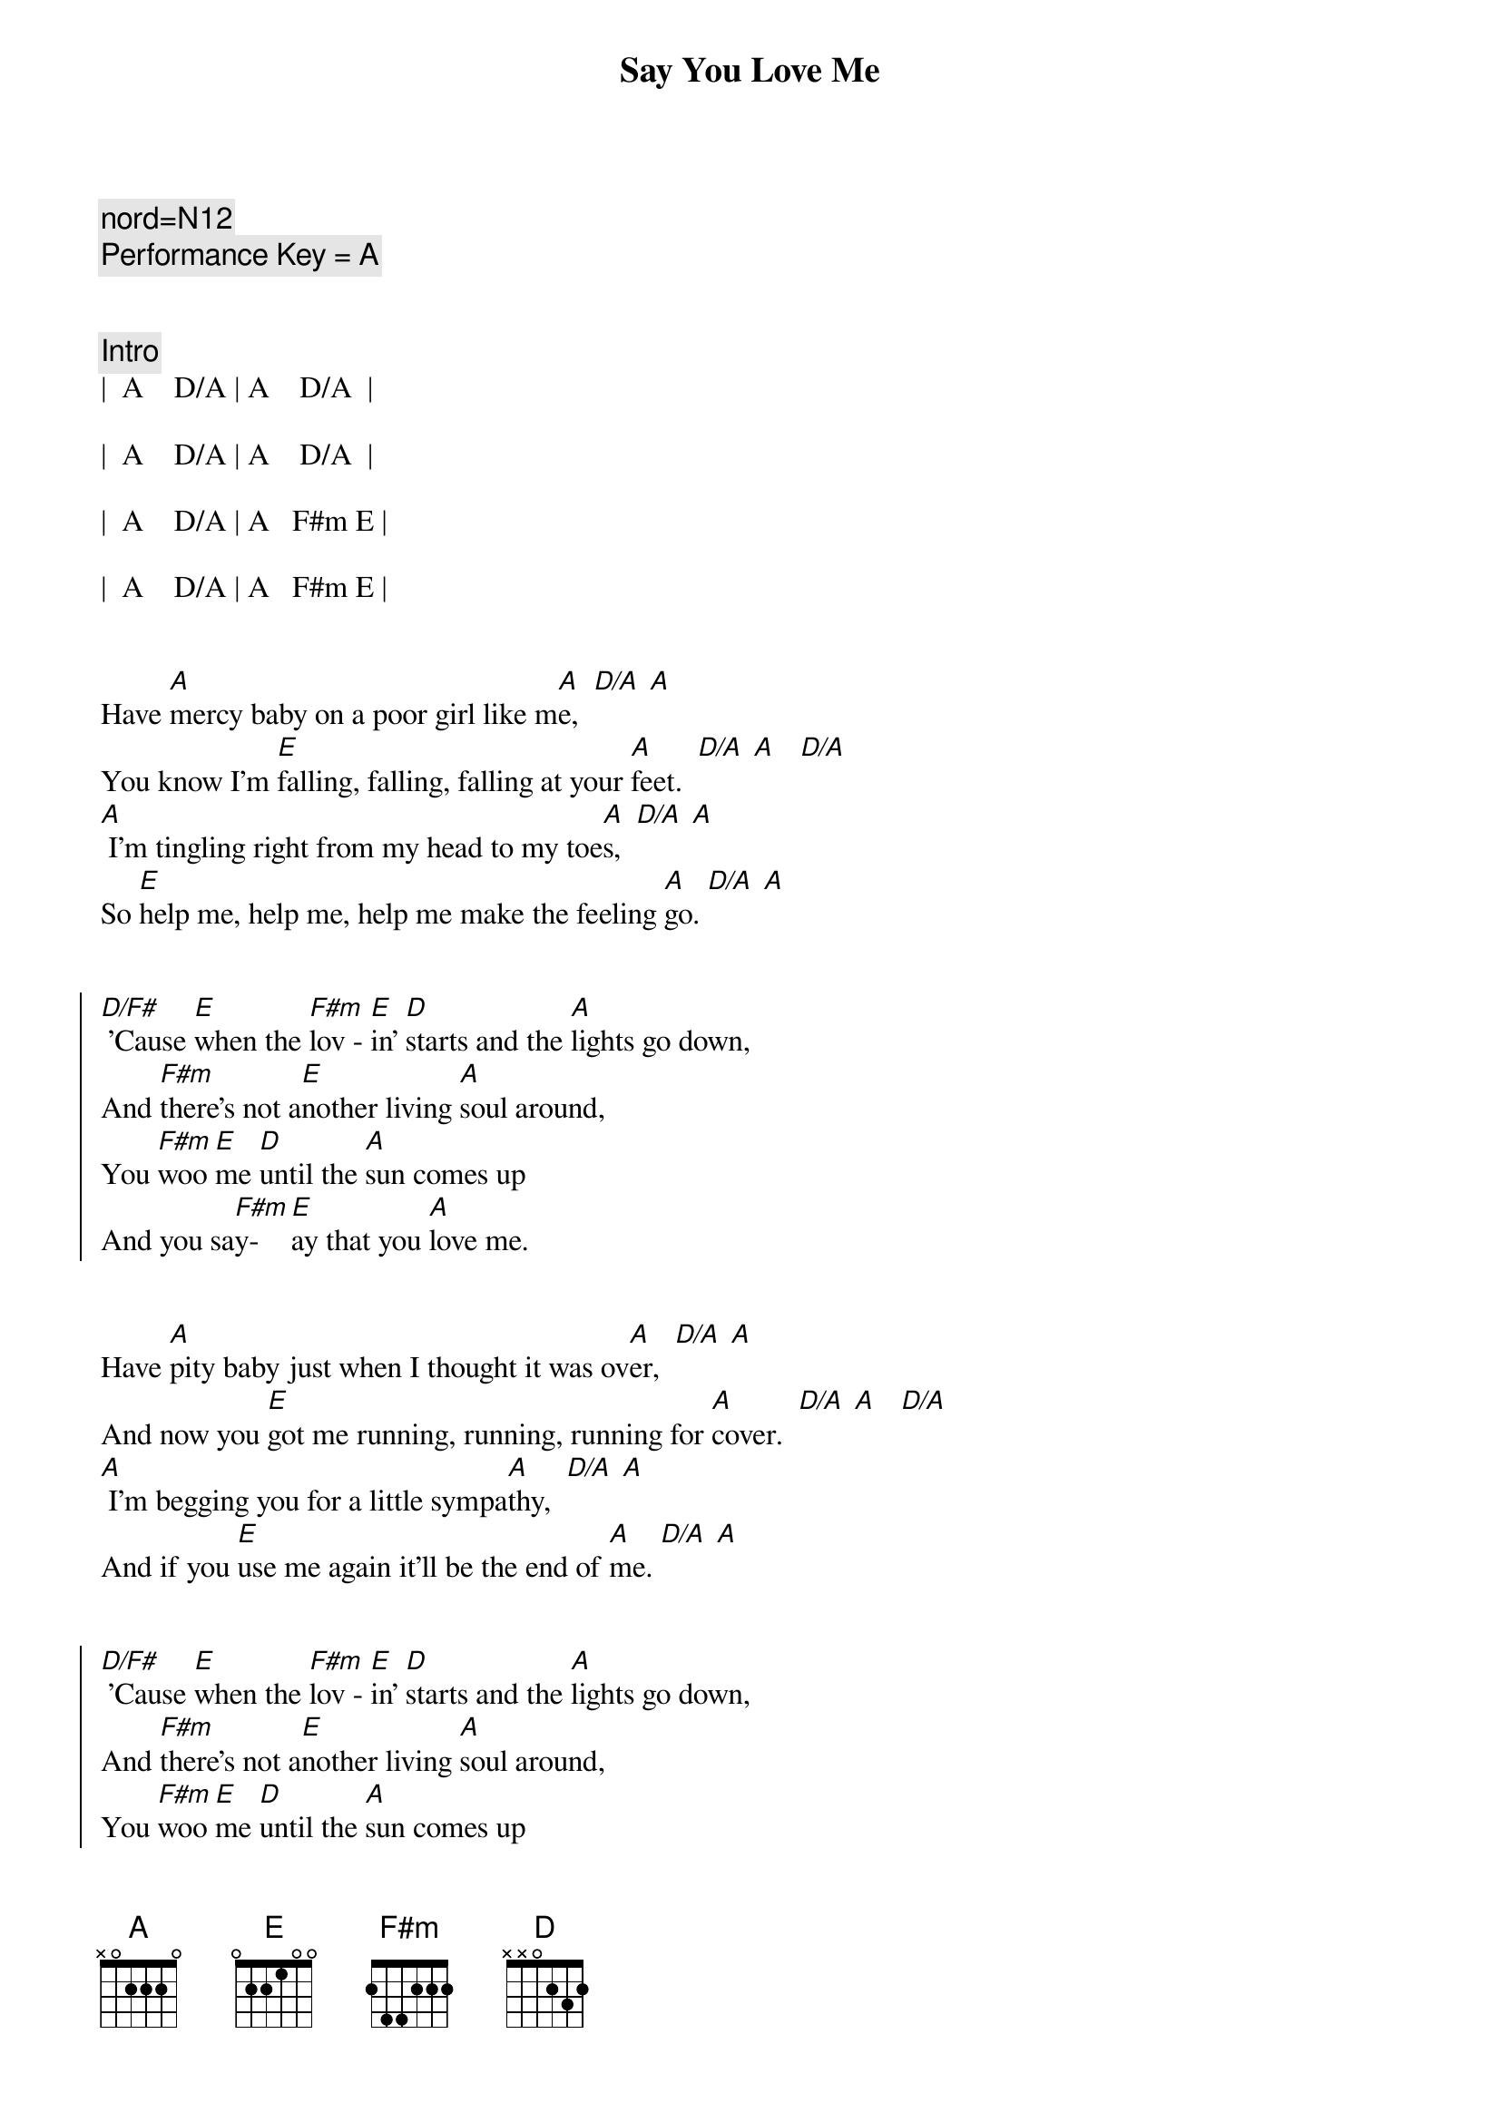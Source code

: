 {title: Say You Love Me}
{artist: Fleetwood Mac}
{tempo: 128}
{key: A}
{duration: 3:00 }

{c: nord=N12}
{c: Performance Key = A }


{c: Intro}
|  A    D/A | A    D/A  | 

|  A    D/A | A    D/A  |

|  A    D/A | A   F#m E | 

|  A    D/A | A   F#m E |


{start_of_verse}
Have [A]mercy baby on a poor girl like m[A]e,  [D/A] [A]
You know I'm [E]falling, falling, falling at your [A]feet.  [D/A] [A]   [D/A]
[A] I'm tingling right from my head to my toe[A]s,  [D/A] [A]
So [E]help me, help me, help me make the feeling [A]go. [D/A] [A]
{end_of_verse}


{start_of_chorus}
[D/F#] 'Cause [E]when the [F#m]lov - [E]in' [D]starts and the [A]lights go down,
And [F#m]there's not a[E]nother living [A]soul around,
You [F#m]woo [E]me [D]until the [A]sun comes up
And you sa[F#m]y-[E]ay that you [A]love me.
{end_of_chorus}


{start_of_verse}
Have [A]pity baby just when I thought it was ov[A]er,  [D/A] [A]
And now you [E]got me running, running, running for [A]cover.  [D/A] [A]   [D/A]
[A] I'm begging you for a little sympa[A]thy,  [D/A] [A]
And if you [E]use me again it'll be the end of [A]me. [D/A] [A]
{end_of_verse}


{start_of_chorus}
[D/F#] 'Cause [E]when the [F#m]lov - [E]in' [D]starts and the [A]lights go down,
And [F#m]there's not a[E]nother living [A]soul around,
You [F#m]woo [E]me [D]until the [A]sun comes up
And you sa[F#m]y-[E]ay that you [A]love me.
{end_of_chorus}


{c: Guitar Solo - Part 1}
| Bm   | E   | Bm     | E  |

| Bm   | E   | A  D/A | A  |


{c: Guitar Solo - Part 2}
| Bm   | E   | Bm     | E  |

| Bm   | E   | A  D/A | A  |


{start_of_verse}
[A]Baby, baby, hope you're gonna stay aw[A]ay,  [D/A] [A]
'Cause I'm [E]getting weaker, weaker every [A]day.  [D/A] [A]   [D/A]
[A] I guess I'm not as strong and I used to b[A]e,  [D/A] [A]
And if you [E]use me again it'll be the end of [A]me. [D/A] [A]
{end_of_verse}


{start_of_chorus}
[D/F#] 'Cause [E]when the [F#m]lov - [E]in' [D]starts and the [A]lights go down,
And [F#m]there's not a[E]nother living [A]soul around,
You [F#m]woo [E]me [D]until the [A]sun comes up
And you sa[F#m]y-[E]ay that you [A]love me.
{end_of_chorus}


{start_of_chorus}
[D/F#] 'Cause [E]when the [F#m]lov - [E]in' [D]starts and the [A]lights go down,
And [F#m]there's not a[E]nother living [A]soul around,
You [F#m]woo [E]me [D]until the [A]sun comes up
And you sa[F#m]y-[E]ay that you [A]love me.
Sa[F#m]y-[E]ay that you [A]love me.
Sa[F#m]y-[E]ay that you [D]love me.  |  D  |
{end_of_chorus}


{c: Outro}
[A]  [D/A]  [A]Falling, [D/A]falling, [A]falling,  [D/A]  [A]    [D/A]
[A]  [D/A]  [A]Falling, [D/A]falling, [A]falling,  [D/A]  [A]    [D/A]
[A]  [D/A]  [A]Falling, [D/A]falling, [A]falling,  [D/A]  [A]    [D/A]
[A]  [D/A]  [A]Falling, [D/A]falling, [A]falling,  [D/A]  [A]    [D/A]

|  A  |
